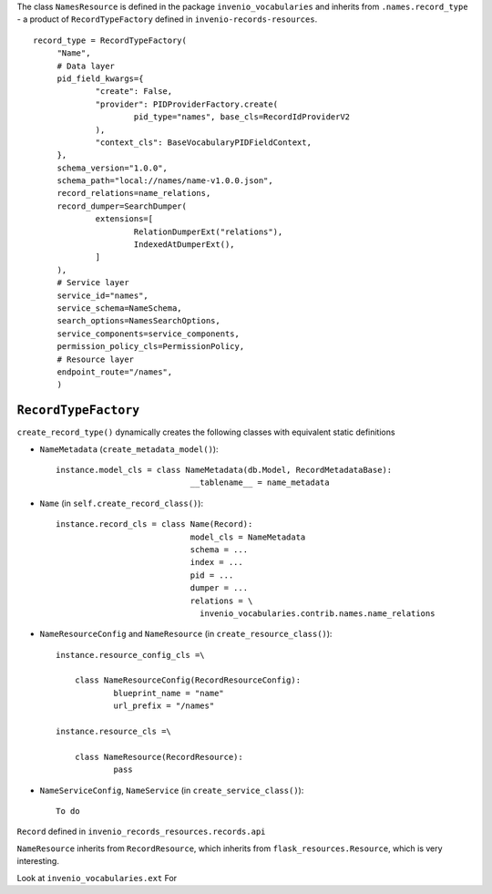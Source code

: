 The class ``NamesResource`` is defined in the package ``invenio_vocabularies`` and inherits from ``.names.record_type`` - a product of ``RecordTypeFactory`` defined in ``invenio-records-resources``.

::

   record_type = RecordTypeFactory(
   	"Name",
	# Data layer
	pid_field_kwargs={
		"create": False,
		"provider": PIDProviderFactory.create(
			pid_type="names", base_cls=RecordIdProviderV2
		),
		"context_cls": BaseVocabularyPIDFieldContext,
	},
	schema_version="1.0.0",
	schema_path="local://names/name-v1.0.0.json",
	record_relations=name_relations,
	record_dumper=SearchDumper(
		extensions=[
			RelationDumperExt("relations"),
			IndexedAtDumperExt(),
		]
	),
	# Service layer
	service_id="names",
	service_schema=NameSchema,
	search_options=NamesSearchOptions,
	service_components=service_components,
	permission_policy_cls=PermissionPolicy,
	# Resource layer
	endpoint_route="/names",
	)


``RecordTypeFactory``
-----------------------------------------------

``create_record_type()`` dynamically creates the following classes with equivalent static definitions

- ``NameMetadata`` (``create_metadata_model()``)::

    instance.model_cls = class NameMetadata(db.Model, RecordMetadataBase):
			    	__tablename__ = name_metadata

- ``Name`` (in ``self.create_record_class()``)::

    instance.record_cls = class Name(Record):
    				model_cls = NameMetadata
				schema = ...
				index = ...
				pid = ...
				dumper = ...
				relations = \
				  invenio_vocabularies.contrib.names.name_relations

- ``NameResourceConfig`` and ``NameResource`` (in ``create_resource_class()``)::

    instance.resource_config_cls =\
    
    	class NameResourceConfig(RecordResourceConfig):
    		blueprint_name = "name"
		url_prefix = "/names"

    instance.resource_cls =\
    
    	class NameResource(RecordResource):
    		pass

- ``NameServiceConfig``, ``NameService`` (in ``create_service_class()``)::

    To do

``Record`` defined in ``invenio_records_resources.records.api``

``NameResource`` inherits from ``RecordResource``, which inherits from ``flask_resources.Resource``, which is very interesting.

Look at ``invenio_vocabularies.ext`` For


